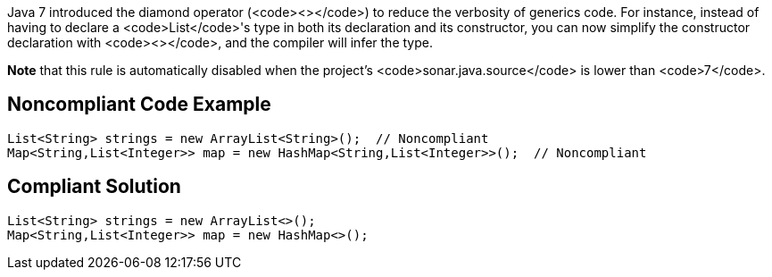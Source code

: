 Java 7 introduced the diamond operator (<code><></code>) to reduce the verbosity of generics code. For instance, instead of having to declare a <code>List</code>'s type in both its declaration and its constructor, you can now simplify the constructor declaration with <code><></code>, and the compiler will infer the type.

*Note* that this rule is automatically disabled when the project's <code>sonar.java.source</code> is lower than <code>7</code>.


== Noncompliant Code Example

----
List<String> strings = new ArrayList<String>();  // Noncompliant
Map<String,List<Integer>> map = new HashMap<String,List<Integer>>();  // Noncompliant
----


== Compliant Solution

----
List<String> strings = new ArrayList<>();
Map<String,List<Integer>> map = new HashMap<>();
----

